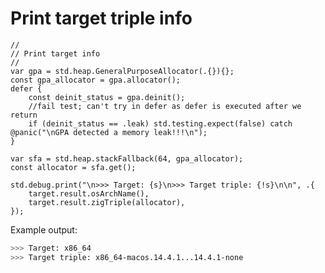 * Print target triple info

#+BEGIN_SRC zig
  //
  // Print target info
  //
  var gpa = std.heap.GeneralPurposeAllocator(.{}){};
  const gpa_allocator = gpa.allocator();
  defer {
      const deinit_status = gpa.deinit();
      //fail test; can't try in defer as defer is executed after we return
      if (deinit_status == .leak) std.testing.expect(false) catch @panic("\nGPA detected a memory leak!!!\n");
  }

  var sfa = std.heap.stackFallback(64, gpa_allocator);
  const allocator = sfa.get();

  std.debug.print("\n>>> Target: {s}\n>>> Target triple: {!s}\n\n", .{
      target.result.osArchName(),
      target.result.zigTriple(allocator),
  });
#+END_SRC


Example output:

#+BEGIN_SRC bash
  >>> Target: x86_64
  >>> Target triple: x86_64-macos.14.4.1...14.4.1-none
#+END_SRC
